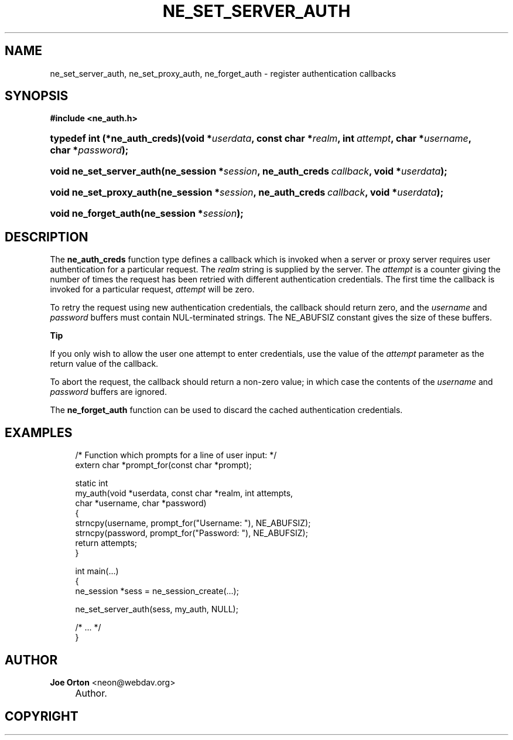 .\"     Title: ne_set_server_auth
.\"    Author: 
.\" Generator: DocBook XSL Stylesheets v1.72.0 <http://docbook.sf.net/>
.\"      Date: 25 September 2007
.\"    Manual: neon API reference
.\"    Source: neon 0.27.2
.\"
.TH "NE_SET_SERVER_AUTH" "3" "25 September 2007" "neon 0.27.2" "neon API reference"
.\" disable hyphenation
.nh
.\" disable justification (adjust text to left margin only)
.ad l
.SH "NAME"
ne_set_server_auth, ne_set_proxy_auth, ne_forget_auth \- register authentication callbacks
.SH "SYNOPSIS"
.sp
.ft B
.nf
#include <ne_auth.h>
.fi
.ft
.HP 29
.BI "typedef int (*ne_auth_creds)(void\ *" "userdata" ", const\ char\ *" "realm" ", int\ " "attempt" ", char\ *" "username" ", char\ *" "password" ");"
.HP 24
.BI "void ne_set_server_auth(ne_session\ *" "session" ", ne_auth_creds\ " "callback" ", void\ *" "userdata" ");"
.HP 23
.BI "void ne_set_proxy_auth(ne_session\ *" "session" ", ne_auth_creds\ " "callback" ", void\ *" "userdata" ");"
.HP 20
.BI "void ne_forget_auth(ne_session\ *" "session" ");"
.SH "DESCRIPTION"
.PP
The
\fBne_auth_creds\fR
function type defines a callback which is invoked when a server or proxy server requires user authentication for a particular request. The
\fIrealm\fR
string is supplied by the server.
The
\fIattempt\fR
is a counter giving the number of times the request has been retried with different authentication credentials. The first time the callback is invoked for a particular request,
\fIattempt\fR
will be zero.
.PP
To retry the request using new authentication credentials, the callback should return zero, and the
\fIusername\fR
and
\fIpassword\fR
buffers must contain
NUL\-terminated strings. The
NE_ABUFSIZ
constant gives the size of these buffers.
.sp
.it 1 an-trap
.nr an-no-space-flag 1
.nr an-break-flag 1
.br
\fBTip\fR
.PP
If you only wish to allow the user one attempt to enter credentials, use the value of the
\fIattempt\fR
parameter as the return value of the callback.
.PP
To abort the request, the callback should return a non\-zero value; in which case the contents of the
\fIusername\fR
and
\fIpassword\fR
buffers are ignored.
.PP
The
\fBne_forget_auth\fR
function can be used to discard the cached authentication credentials.
.SH "EXAMPLES"
.sp
.RS 4
.nf
/* Function which prompts for a line of user input: */
extern char *prompt_for(const char *prompt);

static int
my_auth(void *userdata, const char *realm, int attempts,
        char *username, char *password)
{
   strncpy(username, prompt_for("Username: "), NE_ABUFSIZ);
   strncpy(password, prompt_for("Password: "), NE_ABUFSIZ);
   return attempts;
}

int main(...)
{
   ne_session *sess = ne_session_create(...);

   ne_set_server_auth(sess, my_auth, NULL);

   /* ... */
}
.fi
.RE
.SH "AUTHOR"
.PP
\fBJoe Orton\fR <\&neon@webdav.org\&>
.sp -1n
.IP "" 4
Author.
.SH "COPYRIGHT"

